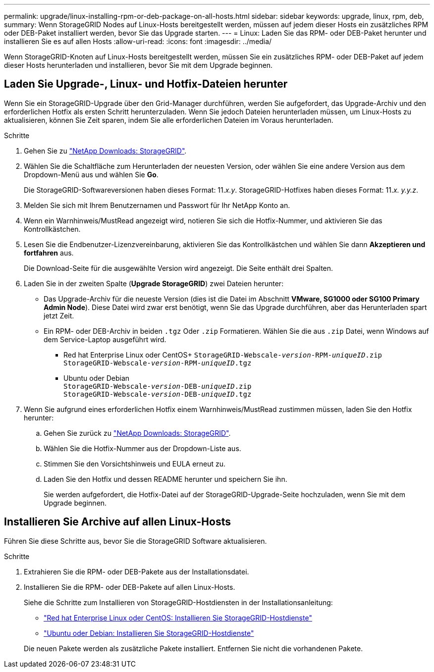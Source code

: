 ---
permalink: upgrade/linux-installing-rpm-or-deb-package-on-all-hosts.html 
sidebar: sidebar 
keywords: upgrade, linux, rpm, deb, 
summary: Wenn StorageGRID Nodes auf Linux-Hosts bereitgestellt werden, müssen auf jedem dieser Hosts ein zusätzliches RPM oder DEB-Paket installiert werden, bevor Sie das Upgrade starten. 
---
= Linux: Laden Sie das RPM- oder DEB-Paket herunter und installieren Sie es auf allen Hosts
:allow-uri-read: 
:icons: font
:imagesdir: ../media/


[role="lead"]
Wenn StorageGRID-Knoten auf Linux-Hosts bereitgestellt werden, müssen Sie ein zusätzliches RPM- oder DEB-Paket auf jedem dieser Hosts herunterladen und installieren, bevor Sie mit dem Upgrade beginnen.



== Laden Sie Upgrade-, Linux- und Hotfix-Dateien herunter

Wenn Sie ein StorageGRID-Upgrade über den Grid-Manager durchführen, werden Sie aufgefordert, das Upgrade-Archiv und den erforderlichen Hotfix als ersten Schritt herunterzuladen. Wenn Sie jedoch Dateien herunterladen müssen, um Linux-Hosts zu aktualisieren, können Sie Zeit sparen, indem Sie alle erforderlichen Dateien im Voraus herunterladen.

.Schritte
. Gehen Sie zu https://mysupport.netapp.com/site/products/all/details/storagegrid/downloads-tab["NetApp Downloads: StorageGRID"^].
. Wählen Sie die Schaltfläche zum Herunterladen der neuesten Version, oder wählen Sie eine andere Version aus dem Dropdown-Menü aus und wählen Sie *Go*.
+
Die StorageGRID-Softwareversionen haben dieses Format: 11._x.y_. StorageGRID-Hotfixes haben dieses Format: 11._x. y.y.z_.

. Melden Sie sich mit Ihrem Benutzernamen und Passwort für Ihr NetApp Konto an.
. Wenn ein Warnhinweis/MustRead angezeigt wird, notieren Sie sich die Hotfix-Nummer, und aktivieren Sie das Kontrollkästchen.
. Lesen Sie die Endbenutzer-Lizenzvereinbarung, aktivieren Sie das Kontrollkästchen und wählen Sie dann *Akzeptieren und fortfahren* aus.
+
Die Download-Seite für die ausgewählte Version wird angezeigt. Die Seite enthält drei Spalten.

. Laden Sie in der zweiten Spalte (*Upgrade StorageGRID*) zwei Dateien herunter:
+
** Das Upgrade-Archiv für die neueste Version (dies ist die Datei im Abschnitt *VMware, SG1000 oder SG100 Primary Admin Node*). Diese Datei wird zwar erst benötigt, wenn Sie das Upgrade durchführen, aber das Herunterladen spart jetzt Zeit.
** Ein RPM- oder DEB-Archiv in beiden `.tgz` Oder `.zip` Formatieren. Wählen Sie die aus `.zip` Datei, wenn Windows auf dem Service-Laptop ausgeführt wird.
+
*** Red hat Enterprise Linux oder CentOS+
`StorageGRID-Webscale-_version_-RPM-_uniqueID_.zip` +
`StorageGRID-Webscale-_version_-RPM-_uniqueID_.tgz`
*** Ubuntu oder Debian +
`StorageGRID-Webscale-_version_-DEB-_uniqueID_.zip` +
`StorageGRID-Webscale-_version_-DEB-_uniqueID_.tgz`




. Wenn Sie aufgrund eines erforderlichen Hotfix einem Warnhinweis/MustRead zustimmen müssen, laden Sie den Hotfix herunter:
+
.. Gehen Sie zurück zu https://mysupport.netapp.com/site/products/all/details/storagegrid/downloads-tab["NetApp Downloads: StorageGRID"^].
.. Wählen Sie die Hotfix-Nummer aus der Dropdown-Liste aus.
.. Stimmen Sie den Vorsichtshinweis und EULA erneut zu.
.. Laden Sie den Hotfix und dessen README herunter und speichern Sie ihn.
+
Sie werden aufgefordert, die Hotfix-Datei auf der StorageGRID-Upgrade-Seite hochzuladen, wenn Sie mit dem Upgrade beginnen.







== Installieren Sie Archive auf allen Linux-Hosts

Führen Sie diese Schritte aus, bevor Sie die StorageGRID Software aktualisieren.

.Schritte
. Extrahieren Sie die RPM- oder DEB-Pakete aus der Installationsdatei.
. Installieren Sie die RPM- oder DEB-Pakete auf allen Linux-Hosts.
+
Siehe die Schritte zum Installieren von StorageGRID-Hostdiensten in der Installationsanleitung:

+
** link:../rhel/installing-storagegrid-webscale-host-service.html["Red hat Enterprise Linux oder CentOS: Installieren Sie StorageGRID-Hostdienste"]
** link:../ubuntu/installing-storagegrid-webscale-host-services.html["Ubuntu oder Debian: Installieren Sie StorageGRID-Hostdienste"]


+
Die neuen Pakete werden als zusätzliche Pakete installiert. Entfernen Sie nicht die vorhandenen Pakete.


